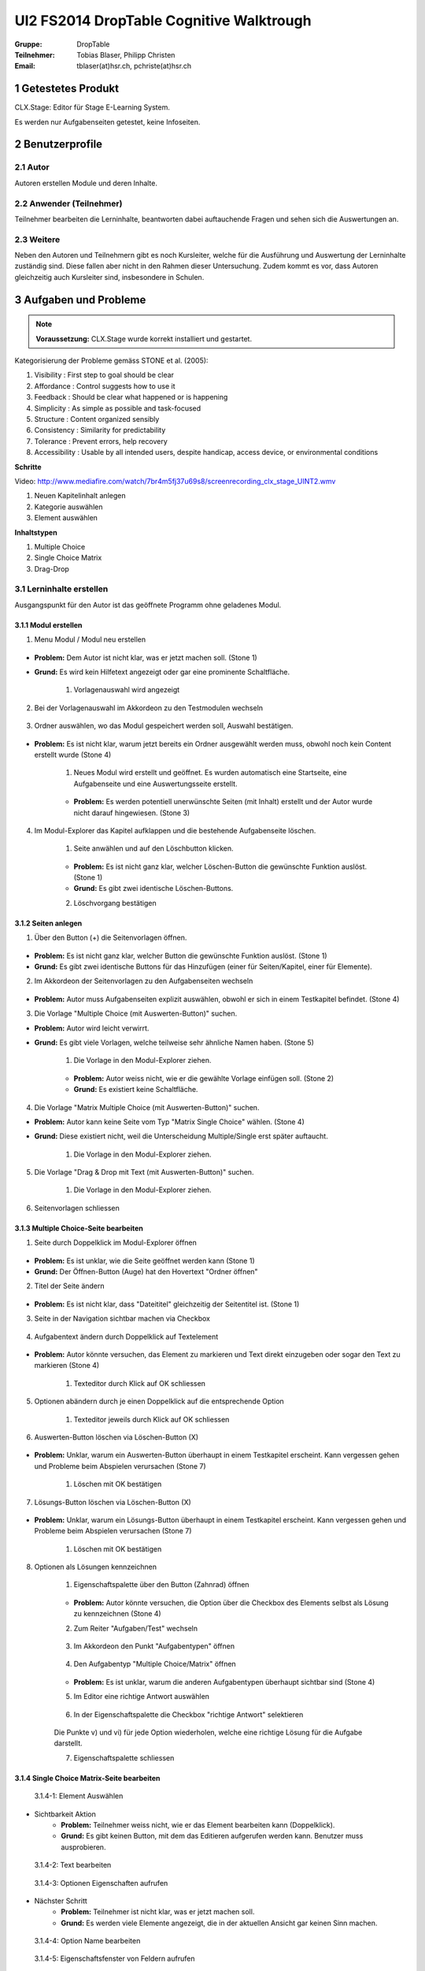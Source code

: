 =========================================
UI2 FS2014 DropTable Cognitive Walktrough
=========================================

:Gruppe: DropTable
:Teilnehmer: Tobias Blaser, Philipp Christen
:Email: tblaser(at)hsr.ch, pchriste(at)hsr.ch

1 Getestetes Produkt
====================

CLX.Stage: Editor für Stage E-Learning System.

Es werden nur Aufgabenseiten getestet, keine Infoseiten.

2 Benutzerprofile
=================

2.1 Autor
----------

Autoren erstellen Module und deren Inhalte.


2.2 Anwender (Teilnehmer)
-------------------------

Teilnehmer bearbeiten die Lerninhalte, beantworten dabei auftauchende Fragen und sehen sich die Auswertungen an.

2.3 Weitere
-----------

Neben den Autoren und Teilnehmern gibt es noch Kursleiter, welche für die Ausführung und Auswertung der Lerninhalte zuständig sind. Diese fallen aber nicht in den Rahmen dieser Untersuchung. Zudem kommt es vor, dass Autoren gleichzeitig auch Kursleiter sind, insbesondere in Schulen.
 
3 Aufgaben und Probleme
=======================

.. note:: **Voraussetzung:** CLX.Stage wurde korrekt installiert und gestartet.

Kategorisierung der Probleme gemäss STONE et al. (2005):

1) Visibility : First step to goal should be clear 

2) Affordance : Control suggests how to use it

3) Feedback : Should be clear what happened or is happening

4) Simplicity : As simple as possible and task-focused

5) Structure : Content organized sensibly

6) Consistency : Similarity for predictability

7) Tolerance : Prevent errors, help recovery

8) Accessibility : Usable by all intended users, despite handicap, access device, or environmental conditions

**Schritte**

Video: http://www.mediafire.com/watch/7br4m5fj37u69s8/screenrecording_clx_stage_UINT2.wmv

1) Neuen Kapitelinhalt anlegen
2) Kategorie auswählen
3) Element auswählen
	
**Inhaltstypen**

1) Multiple Choice
2) Single Choice Matrix
3) Drag-Drop

3.1 Lerninhalte erstellen
-------------------------

Ausgangspunkt für den Autor ist das geöffnete Programm ohne geladenes Modul.

.. figure:: stepScreens/3.0.Ausgangslage_Autor.png

3.1.1 Modul erstellen
.....................

1) Menu Modul / Modul neu erstellen

.. figure:: stepScreens/3.1.1_1.Modulerstellung.png

* **Problem:** Dem Autor ist nicht klar, was er jetzt machen soll. (Stone 1)
* **Grund:** Es wird kein Hilfetext angezeigt oder gar eine prominente Schaltfläche.

	1) Vorlagenauswahl wird angezeigt

	.. figure:: stepScreens/3.1.1_2.Templateauswahl.png

2) Bei der Vorlagenauswahl im Akkordeon zu den Testmodulen wechseln

.. figure:: stepScreens/3.1.1_3.wechsel_zu_testmodulvorlagen.png

3) Ordner auswählen, wo das Modul gespeichert werden soll, Auswahl bestätigen.

.. figure:: stepScreens/3.1.1_4.ordnerauswahl.png

* **Problem:** Es ist nicht klar, warum jetzt bereits ein Ordner ausgewählt werden muss, obwohl noch kein Content erstellt wurde (Stone 4)

	1) Neues Modul wird erstellt und geöffnet. Es wurden automatisch eine Startseite, eine Aufgabenseite und eine Auswertungsseite erstellt.

	.. figure:: stepScreens/3.1.1_5.neues_modul.png

	* **Problem:** Es werden potentiell unerwünschte Seiten (mit Inhalt) erstellt und der Autor wurde nicht darauf hingewiesen. (Stone 3)

4) Im Modul-Explorer das Kapitel aufklappen und die bestehende Aufgabenseite löschen.

	1) Seite anwählen und auf den Löschbutton klicken.

	.. figure:: stepScreens/3.1.1_6.bestehende_seite_loeschen.png

	* **Problem:** Es ist nicht ganz klar, welcher Löschen-Button die gewünschte Funktion auslöst. (Stone 1)
	* **Grund:** Es gibt zwei identische Löschen-Buttons.

	2) Löschvorgang bestätigen

	.. figure:: stepScreens/3.1.1_7.loeschen_bestaetigen.png

3.1.2 Seiten anlegen
....................

1) Über den Button (+) die Seitenvorlagen öffnen.

.. figure:: stepScreens/3.1.2_1.Seitenvorlagen.png

* **Problem:** Es ist nicht ganz klar, welcher Button die gewünschte Funktion auslöst. (Stone 1)
* **Grund:** Es gibt zwei identische Buttons für das Hinzufügen (einer für Seiten/Kapitel, einer für Elemente).

2) Im Akkordeon der Seitenvorlagen zu den Aufgabenseiten wechseln

.. figure:: stepScreens/3.1.2_2.Aufgabenseitenvorlagen.png

* **Problem:** Autor muss Aufgabenseiten explizit auswählen, obwohl er sich in einem Testkapitel befindet. (Stone 4)
	
3) Die Vorlage "Multiple Choice (mit Auswerten-Button)" suchen.

* **Problem:** Autor wird leicht verwirrt.
* **Grund:** Es gibt viele Vorlagen, welche teilweise sehr ähnliche Namen haben. (Stone 5)

	1) Die Vorlage in den Modul-Explorer ziehen.

	.. figure:: stepScreens/3.1.2_3.MultipleChoice_erstellen.png

	* **Problem:** Autor weiss nicht, wie er die gewählte Vorlage einfügen soll. (Stone 2)
	* **Grund:** Es existiert keine Schaltfläche.

4) Die Vorlage "Matrix Multiple Choice (mit Auswerten-Button)" suchen.

* **Problem:** Autor kann keine Seite vom Typ "Matrix Single Choice" wählen. (Stone 4)
* **Grund:** Diese existiert nicht, weil die Unterscheidung Multiple/Single erst später auftaucht.

	1) Die Vorlage in den Modul-Explorer ziehen.

	.. figure:: stepScreens/3.1.2_4.MatrixMultipleChoice_erstellen.png

5) Die Vorlage "Drag & Drop mit Text (mit Auswerten-Button)" suchen.

	1) Die Vorlage in den Modul-Explorer ziehen.

	.. figure:: stepScreens/3.1.2_5.Drag_n_Drop_erstellen.png

6) Seitenvorlagen schliessen

.. figure:: stepScreens/3.1.2_6.Vorlagen_schliessen.png

3.1.3 Multiple Choice-Seite bearbeiten
......................................

1) Seite durch Doppelklick im Modul-Explorer öffnen

.. figure:: stepScreens/3.1.3_1.Seite_oeffnen.png

* **Problem:** Es ist unklar, wie die Seite geöffnet werden kann  (Stone 1)
* **Grund:** Der Öffnen-Button (Auge) hat den Hovertext "Ordner öffnen"

2) Titel der Seite ändern

.. figure:: stepScreens/3.1.3_2.Seite_umbenennen.png

* **Problem:** Es ist nicht klar, dass "Dateititel" gleichzeitig der Seitentitel ist. (Stone 1)

3) Seite in der Navigation sichtbar machen via Checkbox

.. figure:: stepScreens/3.1.3_3.Seite_in_Navigation_anzeigen.png

4) Aufgabentext ändern durch Doppelklick auf Textelement

.. figure:: stepScreens/3.1.3_4.Aufgabentext_aendern.png

* **Problem:** Autor könnte versuchen, das Element zu markieren und Text direkt einzugeben oder sogar den Text zu markieren (Stone 4)

	1) Texteditor durch Klick auf OK schliessen

5) Optionen abändern durch je einen Doppelklick auf die entsprechende Option

	1) Texteditor jeweils durch Klick auf OK schliessen

.. figure:: stepScreens/3.1.3_5.alle_texte_geändert.png

6) Auswerten-Button löschen via Löschen-Button (X)

.. figure:: stepScreens/3.1.3_6.Auswerten_Btn_loeschen.png

* **Problem:** Unklar, warum ein Auswerten-Button überhaupt in einem Testkapitel erscheint. Kann vergessen gehen und Probleme beim Abspielen verursachen (Stone 7)

	1) Löschen mit OK bestätigen

	.. figure:: stepScreens/3.1.3_6_1.Loeschen_bestaetigen.png

7) Lösungs-Button löschen via Löschen-Button (X)

.. figure:: stepScreens/3.1.3_7.Loesung_Button_loeschen.png

* **Problem:** Unklar, warum ein Lösungs-Button überhaupt in einem Testkapitel erscheint. Kann vergessen gehen und Probleme beim Abspielen verursachen (Stone 7)

	1) Löschen mit OK bestätigen

	.. figure:: stepScreens/3.1.3_7_1.Loeschen_bestaetigen.png

8) Optionen als Lösungen kennzeichnen

	1) Eigenschaftspalette über den Button (Zahnrad) öffnen

	.. figure:: stepScreens/3.1.3_8.Eigenschaftspalette_oeffnen.png

	* **Problem:** Autor könnte versuchen, die Option über die Checkbox des Elements selbst als Lösung zu kennzeichnen (Stone 4)

	2) Zum Reiter "Aufgaben/Test" wechseln

	.. figure:: stepScreens/3.1.3_8_2.Aufgaben_Reiter.png

	3) Im Akkordeon den Punkt "Aufgabentypen" öffnen

	.. figure:: stepScreens/3.1.3_8_3.Aufgabentypen_auswaehlen.png

	4) Den Aufgabentyp "Multiple Choice/Matrix" öffnen

	.. figure:: stepScreens/3.1.3_8_4.MultipleChoice_auswaehlen.png

	* **Problem:** Es ist unklar, warum die anderen Aufgabentypen überhaupt sichtbar sind  (Stone 4)

	5) Im Editor eine richtige Antwort auswählen

	.. figure:: stepScreens/3.1.3_8_5.optionen_markieren.png

	6) In der Eigenschaftspalette die Checkbox "richtige Antwort" selektieren

	.. figure:: stepScreens/3.1.3_8_6.als_richtig_markieren.png

	Die Punkte v) und vi) für jede Option wiederholen, welche eine richtige Lösung für die Aufgabe darstellt.

	7) Eigenschaftspalette schliessen

	.. figure:: stepScreens/3.1.3_8_7.Eigenschaftspalette_schliessen.png

3.1.4 Single Choice Matrix-Seite bearbeiten
.......................................

.. figure:: stepScreens/3.1.20-1.jpg

   3.1.4-1: Element Auswählen


* Sichtbarkeit Aktion
	* **Problem:** Teilnehmer weiss nicht, wie er das Element bearbeiten kann (Doppelklick).
	* **Grund:** Es gibt keinen Button, mit dem das Editieren aufgerufen werden kann. Benutzer muss ausprobieren.


.. figure:: stepScreens/3.1.20-2.jpg

   3.1.4-2: Text bearbeiten


.. figure:: stepScreens/3.1.20-3.jpg

   3.1.4-3: Optionen Eigenschaften aufrufen


* Nächster Schritt
	* **Problem:** Teilnehmer ist nicht klar, was er jetzt machen soll.
	* **Grund:** Es werden viele Elemente angezeigt, die in der aktuellen Ansicht gar keinen Sinn machen.
	


.. figure:: stepScreens/3.1.20-4.jpg

   3.1.4-4: Option Name bearbeiten


.. figure:: stepScreens/3.1.20-5.jpg

   3.1.4-5: Eigenschaftsfenster von Feldern aufrufen


* Sichtbarkeit Aktion
	* **Problem:** Für den Teilnehmer kommt es unerwartet, das die Eigenschaften diesmal über das Menü aufgerufen werden.
	* **Grund:** Im Vergleich zum Bearbeiten der Eigenschaften der andern Elemente wird dieses Eigenschaftsfenster über das Menü gestartet.


.. figure:: stepScreens/3.1.20-6.jpg

   3.1.4-6: Einstellungen Antworten verändern


.. figure:: stepScreens/3.1.20-7.jpg

   3.1.4-7: Musterantwort auswählen

3.1.5 Drag and Drop-Seite bearbeiten
....................................

.. note:: **Anmerkung**: Die Schritte 1-4 sind analog 3.1.2.

1) Seite durch Doppelklick im Modul-Explorer öffnen

2) Titel der Seite ändern

3) Seite in der Navigation sichtbar machen via Checkbox

4) Aufgabentext ändern durch Doppelklick auf Textelement

	a) Texteditor durch Klick auf OK schliessen

5) Jedes Statement abändern durch je einen Doppelklick auf das entsprechende Statement

	a) Texteditor jeweils durch Klick auf OK schliessen

.. figure:: stepScreens/3.1.5_5.Texteditor.png

6) Überzählige Antwortmöglichkeit löschen (Statement, Drop-Area, Draggable) via Button (X)

	a) Jeden Löschvorgang jeweils mit OK bestätigen

.. figure:: stepScreens/3.1.5_6.ueberzaehlige_option_geloescht.png

7) Jedes Draggable abändern durch je einen Doppelklick auf das entsprechende Draggable

.. figure:: stepScreens/3.1.5_7.draggable_umbenennen.png

	a) Texteditor jeweils durch Klick auf OK schliessen

.. figure:: stepScreens/3.1.5_7_1.alle_draggables_umbenennt.png

8) Draggable-Element mit der Maus auf die entsprechende Drop-Area ziehen und loslassen, so dass es dem jeweiligen Statement zugewiesen wird.

.. figure:: stepScreens/3.1.5_8.draggable_auf_drop_area_ziehen.png

Schritt 8 für alle Draggable-Elemente wiederholen

.. figure:: stepScreens/3.1.5_8_1.alle_draggables_zugewiesen.png

9) Auswerten- und Lösungs-Button löschen via Löschen-Button (X) (Analog 3.1.2, Schritte 6-7)

3.2 Quiz durchführen (Teilnehmer)
---------------------------------

3.2.1 Quiz starten
..................

.. figure:: stepScreens/3.2.1-1.png

   3.2.1-1: Start Screen eines E-Learnings



3.2.2 Fragen / Antworten
........................

.. figure:: stepScreens/3.2.2-1.png

   3.2.2-1: Multiple Choice Frage


* Nächster Schritt
	* **Problem:** Teilnehmer ist nicht klar ob er eine Antwort oder mehrere anklicken darf. --> Instruktionen muss er zuerst ausklappen.
	* **Grund:** Der Teilnehmer wird nicht aufgefordert irgend etwas zu tun (z.B. "Bitte wählen Sie eine oder mehrere Antworten an").
* Sichtbarkeit Aktion
	* **Problem:** Teilnehmer weiss nicht, welchen Knopf er nun drücken muss.
	* **Grund:** Zu bevorzugende Aktionbutton (weiter >) ist nicht speziell gekennzeichnet.


.. figure:: stepScreens/3.2.2-2.png

   3.2.2-2: Single Choice Matrix Frage


.. figure:: stepScreens/3.2.2-3.png

   3.2.2-3: Drag'n Drop Frage


3.2.3 Antworten / Auswertung
............................

.. figure:: stepScreens/3.2.3-1.png

   3.2.3-1: Fragen abschliessen und zu Auswertung übergehen


* System Zustand
	* **Problem:** Teilnehmer wird nach Auswertung gefragt, befindet sich aber noch gar nicht beim letzten Schritt (4 von 5).
	* **Grund:** Für den Teilnehmer ist es nicht ersichtlich, das die Auswertungsseite in die "Nummerierung" einberechnet wird. -> Verwirrt, das plötzlich Auswertung kommt.


.. figure:: stepScreens/3.2.3-2.png

   3.2.3-2: Auswertung
   

* System Zustand
	* **Problem:** Teilnehmer ist unklar, ob er den Test als ganzes bestanden hat oder nicht. Zudem ist erst auf den zweiten Blick erkennbar, welche Fragen richtig und welche falsch beantwortet wurden.
	* **Grund:** (Beim Welcome Screen stand 80%), hier wird nur die erreichte Zahl angzeigt (Teiln. muss sich erinnern). Das Gleiche gilt für die Fragen.
	
	
.. figure:: stepScreens/3.2.3-3.png

.. figure:: stepScreens/3.2.3-4.png

   3.2.3-4: Antworten einsehen


* Aktion Sichtbarkeit
	* **Problem:** Teilnehmer sieht keine Möglichkeit, zur Übersicht zurückzukehren.
	* **Grund:** Zurückkehr-Aktion fehlt
* Nächster Schritt
	* **Problem:** Teilnehmer weiss nicht genau, was er jetzt machen muss/soll. Zurückgehen geht nicht. Nächste Frage?
	* **Grund:** Teilnehmer wird zu wenig geführt. -> Muss ausprobieren


.. figure:: stepScreens/3.2.3-5.png

   3.2.3-5: Auswertung ein-/ausblenden


* Aktion Sichtbarkeit
	* **Problem:** Teilnehmer sieht nicht, das das Auge nicht signalisiert, das er sich im Auswertungsmodus befindet sondern sich damit die Auswertung ein-/ausschalten lässt.
	* **Problem:** Funktion ist nicht als solche erkennbar (Button?), Hover-Hilfe ist unverständlich.


